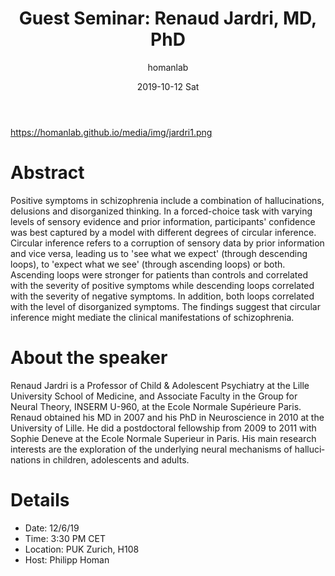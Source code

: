 #+TITLE:       Guest Seminar: Renaud Jardri, MD, PhD
#+AUTHOR:      homanlab
#+EMAIL:       homanlab.zurich@gmail.com
#+DATE:        2019-10-12 Sat
#+URI:         /blog/%y/%m/%d/guest-seminar-renaud-jardri-md-phd
#+KEYWORDS:    seminar, guest, confidence, bayesian inference, positive symptoms
#+TAGS:        seminar, guest, confidence, bayesian inference, positive symptoms
#+LANGUAGE:    en
#+OPTIONS:     H:3 num:nil toc:nil \n:nil ::t |:t ^:nil -:nil f:t *:t <:t
#+DESCRIPTION: Circular inference in schizophrenia
#+AVATAR:      https://homanlab.github.io/media/img/jardri1.png

#+ATTR_HTML: width 200px
https://homanlab.github.io/media/img/jardri1.png

* Abstract
Positive symptoms in schizophrenia include a combination of
hallucinations, delusions and disorganized thinking. In a forced-choice
task with varying levels of sensory evidence and prior information,
participants' confidence was best captured by a model with different
degrees of circular inference. Circular inference refers to a corruption
of sensory data by prior information and vice versa, leading us to 'see
what we expect' (through descending loops), to 'expect what we see'
(through ascending loops) or both. Ascending loops were stronger for
patients than controls and correlated with the severity of positive
symptoms while descending loops correlated with the severity of negative
symptoms. In addition, both loops correlated with the level of
disorganized symptoms. The findings suggest that circular inference
might mediate the clinical manifestations of schizophrenia.

* About the speaker
Renaud Jardri is a Professor of Child & Adolescent Psychiatry at the
Lille University School of Medicine, and Associate Faculty in the Group
for Neural Theory, INSERM U-960, at the Ecole Normale Supérieure
Paris. Renaud obtained his MD in 2007 and his PhD in Neuroscience in
2010 at the University of Lille. He did a postdoctoral fellowship from
2009 to 2011 with Sophie Deneve at the Ecole Normale Superieur in
Paris. His main research interests are the exploration of the underlying
neural mechanisms of hallucinations in children, adolescents and adults.

* Details
- Date: 12/6/19
- Time: 3:30 PM CET
- Location: PUK Zurich, H108
- Host: Philipp Homan
	
